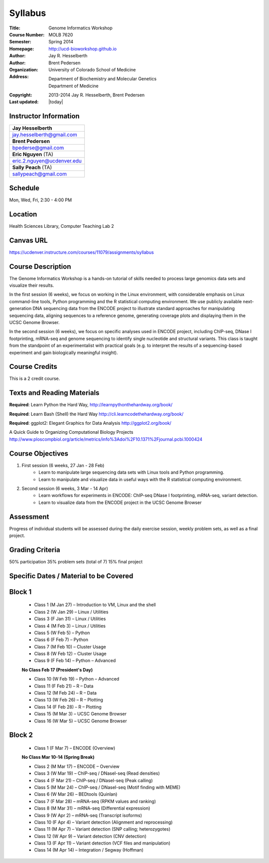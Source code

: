 Syllabus
========

:Title: Genome Informatics Workshop
:Course Number: MOLB 7620
:Semester: Spring 2014
:Homepage: http://ucd-bioworkshop.github.io
:Author: Jay R. Hesselberth
:Author: Brent Pedersen
:Organization: University of Colorado School of Medicine
:Address: Department of Biochemistry and Molecular Genetics
          Department of Medicine
:Copyright: 2013-2014 Jay R. Hesselberth, Brent Pedersen
:Last updated: |today|

Instructor Information
----------------------

+-------------------------------------+
| **Jay Hesselberth**                 |
+-------------------------------------+
| jay.hesselberth@gmail.com           |
+-------------------------------------+
| **Brent Pedersen**                  |
+-------------------------------------+
| bpederse@gmail.com                  |
+-------------------------------------+
| **Eric Nguyen** (TA)                |
+-------------------------------------+
| eric.2.nguyen@ucdenver.edu          |
+-------------------------------------+
| **Sally Peach** (TA)                |
+-------------------------------------+
| sallypeach@gmail.com                |
+-------------------------------------+

Schedule
--------
Mon, Wed, Fri, 2:30 - 4:00 PM

Location
--------
Health Sciences Library, Computer Teaching Lab 2

Canvas URL
----------
https://ucdenver.instructure.com/courses/11079/assignments/syllabus

Course Description
------------------
The Genome Informatics Workshop is a hands-on tutorial of skills needed to
process large genomics data sets and visualize their results.

In the first session (6 weeks), we focus on working in the Linux
environment, with considerable emphasis on Linux command-line tools,
Python programming and the R statistical computing environment. We use
publicly available next-generation DNA sequencing data from the ENCODE
project to illustrate standard approaches for manipulating sequencing
data, aligning sequences to a reference genome, generating coverage plots
and displaying them in the UCSC Genome Browser.

In the second session (6 weeks), we focus on specific analyses used in
ENCODE project, including ChIP-seq, DNase I footprinting, mRNA-seq and
genome sequencing to identify single nucleotide and structural variants.
This class is taught from the standpoint of an experimentalist with
practical goals (e.g. to interpret the results of a sequencing-based
experiment and gain biologically meaningful insight).

Course Credits
--------------
This is a 2 credit course.

Texts and Reading Materials
---------------------------
**Required**: Learn Python the Hard Way,
http://learnpythonthehardway.org/book/

**Required**: Learn Bash (Shell) the Hard Way
http://cli.learncodethehardway.org/book/

**Required**: ggplot2: Elegant Graphics for Data Analysis
http://ggplot2.org/book/

A Quick Guide to Organizing Computational Biology Projects
http://www.ploscompbiol.org/article/metrics/info%3Adoi%2F10.1371%2Fjournal.pcbi.1000424

Course Objectives
-----------------

1. First session (6 weeks, 27 Jan - 28 Feb)
    - Learn to manipulate large sequencing data sets with Linux tools
      and Python programming.
    - Learn to manipulate and visualize data in useful ways with the
      R statistical computing environment.

2. Second session (6 weeks, 3 Mar - 14 Apr)
    - Learn workflows for experiments in ENCODE: ChIP-seq DNase I
      footprinting, mRNA-seq, variant detection.
    - Learn to visualize data from the ENCODE project in the UCSC Genome
      Browser

Assessment
----------
Progress of individual students will be assessed during the daily exercise
session, weekly problem sets, as well as a final project.

Grading Criteria
----------------
50% participation
35% problem sets (total of 7)
15% final project

Specific Dates / Material to be Covered
---------------------------------------

Block 1 
-------

    - Class 1 (M Jan 27) – Introduction to VM, Linux and the shell
    - Class 2 (W Jan 29) – Linux / Utilities
    - Class 3 (F Jan 31) – Linux / Utilities
    - Class 4 (M Feb 3) – Linux / Utilities
    - Class 5 (W Feb 5) – Python 
    - Class 6 (F Feb 7) – Python 
    - Class 7 (M Feb 10) – Cluster Usage 
    - Class 8 (W Feb 12) – Cluster Usage
    - Class 9 (F Feb 14) – Python – Advanced

    **No Class Feb 17 (President's Day)**

    - Class 10 (W Feb 19) – Python – Advanced
    - Class 11 (F Feb 21) – R – Data
    - Class 12 (M Feb 24) – R – Data
    - Class 13 (W Feb 26) – R – Plotting
    - Class 14 (F Feb 28) – R – Plotting 
    - Class 15 (M Mar 3) – UCSC Genome Browser
    - Class 16 (W Mar 5) – UCSC Genome Browser

Block 2
-------
    - Class 1 (F Mar 7) – ENCODE (Overview)

    **No Class Mar 10-14 (Spring Break)**

    - Class 2 (M Mar 17) – ENCODE – Overview
    - Class 3 (W Mar 19) – ChIP-seq / DNaseI-seq (Read densities)
    - Class 4 (F Mar 21) – ChIP-seq / DNaseI-seq (Peak calling)
    - Class 5 (M Mar 24) – ChIP-seq / DNaseI-seq (Motif finding with MEME)
    - Class 6 (W Mar 26) – BEDtools (Quinlan)
    - Class 7 (F Mar 28) – mRNA-seq (RPKM values and ranking)
    - Class 8 (M Mar 31) – mRNA-seq (Differential expression)
    - Class 9 (W Apr 2) – mRNA-seq (Transcript isoforms)
    - Class 10 (F Apr 4) – Variant detection (Alignment and reprocessing)
    - Class 11 (M Apr 7) – Variant detection (SNP calling; heterozygotes)
    - Class 12 (W Apr 9) – Variant detection (CNV detection)
    - Class 13 (F Apr 11) – Variant detection (VCF files and manipulation)
    - Class 14 (M Apr 14) – Integration / Segway (Hoffman)

